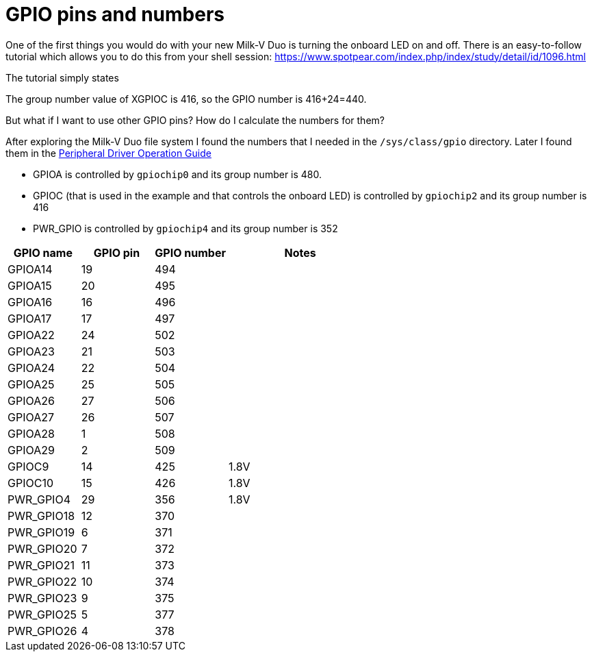 = GPIO pins and numbers

One of the first things you would do with your new Milk-V Duo is turning the onboard LED on and off.
There is an easy-to-follow tutorial which allows you to do this from your shell session: https://www.spotpear.com/index.php/index/study/detail/id/1096.html

The tutorial simply states

====
The group number value of XGPIOC is 416, so the GPIO number is 416+24=440.
====

But what if I want to use other GPIO pins?
How do I calculate the numbers for them?

After exploring the Milk-V Duo file system I found the numbers that I needed in the `/sys/class/gpio` directory.
Later I found them in the link:https://doc.sophgo.com/cvitek-develop-docs/master/docs_latest_release/CV180x_CV181x/en/01.software/OSDRV/Peripheral_Driver_Operation_Guide/build/html/7_GPIO_Operation_Guide.html[Peripheral Driver Operation Guide]

* GPIOA is controlled by `gpiochip0` and its group number is 480.
* GPIOC (that is used in the example and that controls the onboard LED) is controlled by `gpiochip2` and its group number is 416
* PWR_GPIO is controlled by `gpiochip4` and its group number is 352

[cols="1,1,1,2"]
|===
|GPIO name |GPIO pin |GPIO number |Notes

|GPIOA14 |19 |494 |
|GPIOA15 |20 |495 |
|GPIOA16 |16 |496 |
|GPIOA17 |17 |497 |
|GPIOA22 |24 |502 |
|GPIOA23 |21 |503 |
|GPIOA24 |22 |504 |
|GPIOA25 |25 |505 |
|GPIOA26 |27 |506 |
|GPIOA27 |26 |507 |
|GPIOA28 |1  |508 |
|GPIOA29 |2  |509 |
|GPIOC9  |14 |425 |1.8V
|GPIOC10 |15 |426 |1.8V
|PWR_GPIO4 |29 |356 |1.8V
|PWR_GPIO18 |12 |370 |
|PWR_GPIO19 |6 |371 |
|PWR_GPIO20 |7 |372 |
|PWR_GPIO21 |11 |373 |
|PWR_GPIO22 |10 |374 |
|PWR_GPIO23 |9 |375 |
|PWR_GPIO25 |5 |377 |
|PWR_GPIO26 |4 |378 |
|===
